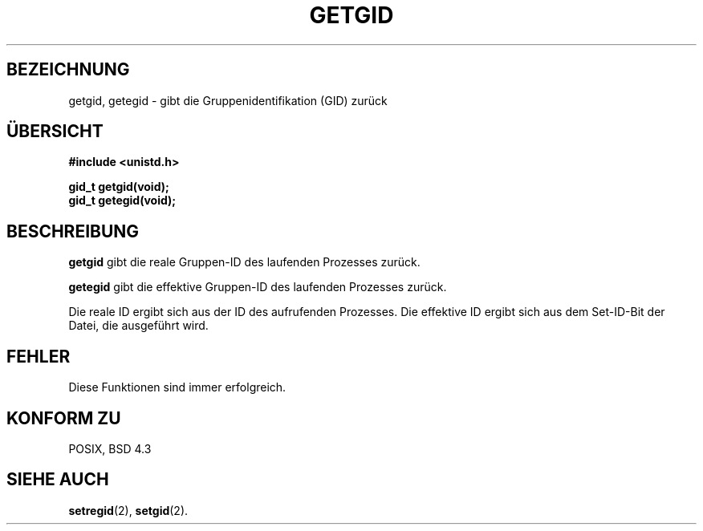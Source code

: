 .\" Hey Emacs! This file is -*- nroff -*- source.
.\"
.\" Copyright 1993 Rickard E. Faith (faith@cs.unc.edu)
.\"
.\" Permission is granted to make and distribute verbatim copies of this
.\" manual provided the copyright notice and this permission notice are
.\" preserved on all copies.
.\"
.\" Permission is granted to copy and distribute modified versions of this
.\" manual under the conditions for verbatim copying, provided that the
.\" entire resulting derived work is distributed under the terms of a
.\" permission notice identical to this one
.\" 
.\" Since the Linux kernel and libraries are constantly changing, this
.\" manual page may be incorrect or out-of-date.  The author(s) assume no
.\" responsibility for errors or omissions, or for damages resulting from
.\" the use of the information contained herein.  The author(s) may not
.\" have taken the same level of care in the production of this manual,
.\" which is licensed free of charge, as they might when working
.\" professionally.
.\" 
.\" Formatted or processed versions of this manual, if unaccompanied by
.\" the source, must acknowledge the copyright and authors of this work.
.\" Translated into german by Stefan Janke (gonzo@burg.studfb.unibw-muenchen.de)
.\"
.TH GETGID 2 "2. September 1996" "Linux 0.99.11" "Systemaufrufe"
.SH BEZEICHNUNG
getgid, getegid \- gibt die Gruppenidentifikation (GID) zurück
.SH "ÜBERSICHT"
.B #include <unistd.h>
.sp
.B gid_t getgid(void);
.br
.B gid_t getegid(void);
.SH BESCHREIBUNG
.B getgid
gibt die reale Gruppen-ID des laufenden Prozesses zurück.

.B getegid
gibt die effektive Gruppen-ID des laufenden Prozesses zurück.

Die reale ID ergibt sich aus der ID des aufrufenden Prozesses. Die
effektive ID ergibt sich aus dem Set-ID-Bit der Datei, die ausgeführt
wird.
.SH FEHLER
Diese Funktionen sind immer erfolgreich.
.SH "KONFORM ZU"
POSIX, BSD 4.3
.SH "SIEHE AUCH"
.BR setregid (2),
.BR setgid (2).
